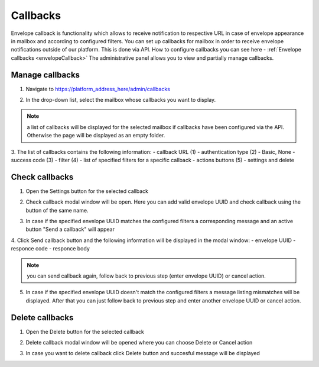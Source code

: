 =========
Callbacks
=========

Envelope callback is functionality which allows to receive notification to respective URL in case of envelope appearance in mailbox and according to configured filters. You can set up callbacks for mailbox in order to receive envelope notifications outside of our platform. This is done via API. 
How to configure callbacks you can see here - :ref:`Envelope callbacks <envelopeCallback>`
The administrative panel allows you to view and partially manage callbacks.

Manage callbacks
================

1. Navigate to https://platform_address_here/admin/callbacks

.. image:: pic_callbacks/callbacks.png
   :width: 600
   :align: center

2. In the drop-down list, select the mailbox whose callbacks you want to display.

.. image:: pic_callbacks/callbacksChooseMailbox.png
   :width: 600
   :align: center

.. note:: a list of callbacks will be displayed for the selected mailbox if callbacks have been configured via the API. Otherwise the page will be displayed as an empty folder.

3. The list of callbacks contains the following information:
- callback URL (1)
- authentication type (2) - Basic, None
- success code (3)
- filter (4) - list of specified filters for a specific callback
- actions buttons (5) - settings and delete

.. image:: pic_callbacks/callbacksColumns.png
   :width: 600
   :align: center

Check callbacks
===============

1. Open the Settings button for the selected callback

.. image:: pic_callbacks/callbacksSettings.png
   :width: 600
   :align: center

2. Check callback modal window will be open. Here you can add valid envelope UUID and check callback using the button of the same name.

.. image:: pic_callbacks/callbacksCheck.png
   :width: 600
   :align: center

3. In case if the specified envelope UUID matches the configured filters a corresponding message and an active button "Send a callback" will appear

.. image:: pic_callbacks/callbacksFilterMatch.png
   :width: 600
   :align: center   

4. Click Send callback button and the following information will be displayed in the modal window:
- envelope UUID
- responce code
- responce body

.. image:: pic_callbacks/callbacksSend.png
   :width: 600
   :align: center 

.. note:: you can send callback again, follow back to previous step (enter envelope UUID) or cancel action.

5. In case if the specified envelope UUID doesn't match the configured filters a message listing mismatches will be displayed. After that you can just follow back to previous step and enter another envelope UUID or cancel action.

.. image:: pic_callbacks/callbacksFilterNotMatch.png
   :width: 600
   :align: center  

Delete callbacks
================

1. Open the Delete button for the selected callback

.. image:: pic_callbacks/callbacksDelete.png
   :width: 600
   :align: center

2. Delete callback modal window will be opened where you can choose Delete or Cancel action

.. image:: pic_callbacks/callbacksDeleteOrCancel.png
   :width: 600
   :align: center

3. In case you want to delete callback click Delete button and succesful message will be displayed

.. image:: pic_callbacks/callbacksDeleted.png
   :width: 600
   :align: center 